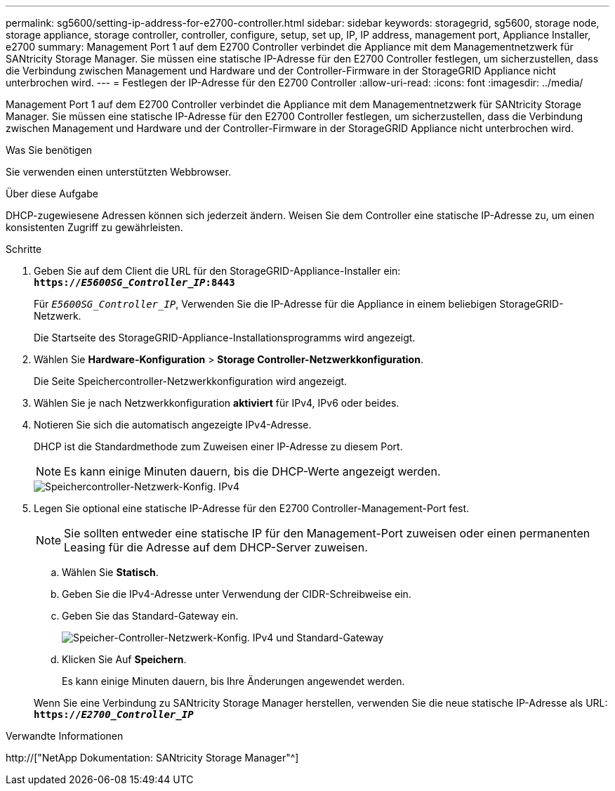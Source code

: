 ---
permalink: sg5600/setting-ip-address-for-e2700-controller.html 
sidebar: sidebar 
keywords: storagegrid, sg5600, storage node, storage appliance, storage controller, controller, configure, setup, set up, IP, IP address, management port, Appliance Installer, e2700 
summary: Management Port 1 auf dem E2700 Controller verbindet die Appliance mit dem Managementnetzwerk für SANtricity Storage Manager. Sie müssen eine statische IP-Adresse für den E2700 Controller festlegen, um sicherzustellen, dass die Verbindung zwischen Management und Hardware und der Controller-Firmware in der StorageGRID Appliance nicht unterbrochen wird. 
---
= Festlegen der IP-Adresse für den E2700 Controller
:allow-uri-read: 
:icons: font
:imagesdir: ../media/


[role="lead"]
Management Port 1 auf dem E2700 Controller verbindet die Appliance mit dem Managementnetzwerk für SANtricity Storage Manager. Sie müssen eine statische IP-Adresse für den E2700 Controller festlegen, um sicherzustellen, dass die Verbindung zwischen Management und Hardware und der Controller-Firmware in der StorageGRID Appliance nicht unterbrochen wird.

.Was Sie benötigen
Sie verwenden einen unterstützten Webbrowser.

.Über diese Aufgabe
DHCP-zugewiesene Adressen können sich jederzeit ändern. Weisen Sie dem Controller eine statische IP-Adresse zu, um einen konsistenten Zugriff zu gewährleisten.

.Schritte
. Geben Sie auf dem Client die URL für den StorageGRID-Appliance-Installer ein: +
`*https://_E5600SG_Controller_IP_:8443*`
+
Für `_E5600SG_Controller_IP_`, Verwenden Sie die IP-Adresse für die Appliance in einem beliebigen StorageGRID-Netzwerk.

+
Die Startseite des StorageGRID-Appliance-Installationsprogramms wird angezeigt.

. Wählen Sie *Hardware-Konfiguration* > *Storage Controller-Netzwerkkonfiguration*.
+
Die Seite Speichercontroller-Netzwerkkonfiguration wird angezeigt.

. Wählen Sie je nach Netzwerkkonfiguration *aktiviert* für IPv4, IPv6 oder beides.
. Notieren Sie sich die automatisch angezeigte IPv4-Adresse.
+
DHCP ist die Standardmethode zum Zuweisen einer IP-Adresse zu diesem Port.

+

NOTE: Es kann einige Minuten dauern, bis die DHCP-Werte angezeigt werden.

+
image::../media/storage_controller_network_config_ipv4.gif[Speichercontroller-Netzwerk-Konfig. IPv4]

. Legen Sie optional eine statische IP-Adresse für den E2700 Controller-Management-Port fest.
+

NOTE: Sie sollten entweder eine statische IP für den Management-Port zuweisen oder einen permanenten Leasing für die Adresse auf dem DHCP-Server zuweisen.

+
.. Wählen Sie *Statisch*.
.. Geben Sie die IPv4-Adresse unter Verwendung der CIDR-Schreibweise ein.
.. Geben Sie das Standard-Gateway ein.
+
image::../media/storage_controller_ipv4_and_def_gateway.gif[Speicher-Controller-Netzwerk-Konfig. IPv4 und Standard-Gateway]

.. Klicken Sie Auf *Speichern*.
+
Es kann einige Minuten dauern, bis Ihre Änderungen angewendet werden.

+
Wenn Sie eine Verbindung zu SANtricity Storage Manager herstellen, verwenden Sie die neue statische IP-Adresse als URL: +
`*https://_E2700_Controller_IP_*`





.Verwandte Informationen
http://["NetApp Dokumentation: SANtricity Storage Manager"^]
